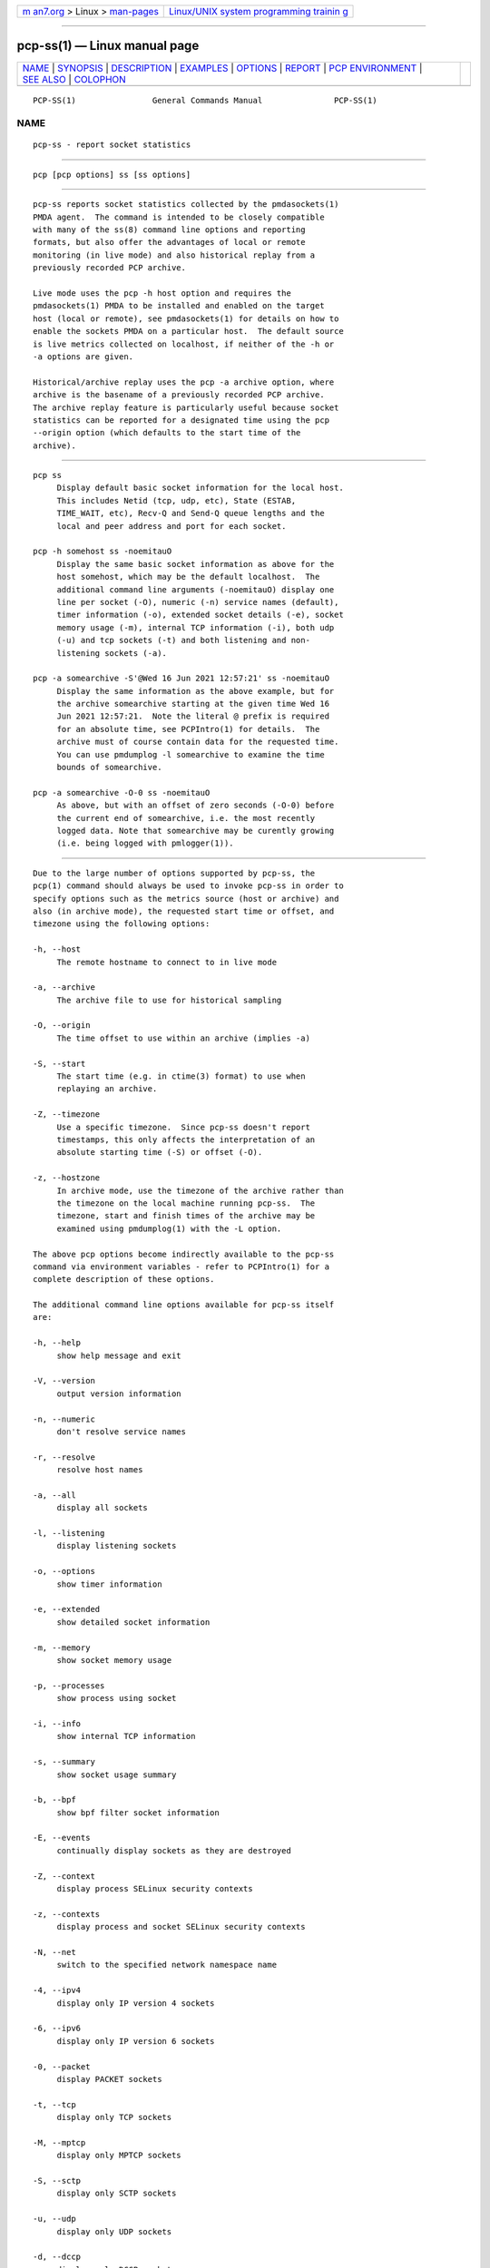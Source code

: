 .. container:: page-top

.. container:: nav-bar

   +----------------------------------+----------------------------------+
   | `m                               | `Linux/UNIX system programming   |
   | an7.org <../../../index.html>`__ | trainin                          |
   | > Linux >                        | g <http://man7.org/training/>`__ |
   | `man-pages <../index.html>`__    |                                  |
   +----------------------------------+----------------------------------+

--------------

pcp-ss(1) — Linux manual page
=============================

+-----------------------------------+-----------------------------------+
| `NAME <#NAME>`__ \|               |                                   |
| `SYNOPSIS <#SYNOPSIS>`__ \|       |                                   |
| `DESCRIPTION <#DESCRIPTION>`__ \| |                                   |
| `EXAMPLES <#EXAMPLES>`__ \|       |                                   |
| `OPTIONS <#OPTIONS>`__ \|         |                                   |
| `REPORT <#REPORT>`__ \|           |                                   |
| `PCP                              |                                   |
| ENVIRONMENT <#PCP_ENVIRONMENT>`__ |                                   |
| \| `SEE ALSO <#SEE_ALSO>`__ \|    |                                   |
| `COLOPHON <#COLOPHON>`__          |                                   |
+-----------------------------------+-----------------------------------+
| .. container:: man-search-box     |                                   |
+-----------------------------------+-----------------------------------+

::

   PCP-SS(1)                General Commands Manual               PCP-SS(1)

NAME
-------------------------------------------------

::

          pcp-ss - report socket statistics


---------------------------------------------------------

::

          pcp [pcp options] ss [ss options]


---------------------------------------------------------------

::

          pcp-ss reports socket statistics collected by the pmdasockets(1)
          PMDA agent.  The command is intended to be closely compatible
          with many of the ss(8) command line options and reporting
          formats, but also offer the advantages of local or remote
          monitoring (in live mode) and also historical replay from a
          previously recorded PCP archive.

          Live mode uses the pcp -h host option and requires the
          pmdasockets(1) PMDA to be installed and enabled on the target
          host (local or remote), see pmdasockets(1) for details on how to
          enable the sockets PMDA on a particular host.  The default source
          is live metrics collected on localhost, if neither of the -h or
          -a options are given.

          Historical/archive replay uses the pcp -a archive option, where
          archive is the basename of a previously recorded PCP archive.
          The archive replay feature is particularly useful because socket
          statistics can be reported for a designated time using the pcp
          --origin option (which defaults to the start time of the
          archive).


---------------------------------------------------------

::

          pcp ss
               Display default basic socket information for the local host.
               This includes Netid (tcp, udp, etc), State (ESTAB,
               TIME_WAIT, etc), Recv-Q and Send-Q queue lengths and the
               local and peer address and port for each socket.

          pcp -h somehost ss -noemitauO
               Display the same basic socket information as above for the
               host somehost, which may be the default localhost.  The
               additional command line arguments (-noemitauO) display one
               line per socket (-O), numeric (-n) service names (default),
               timer information (-o), extended socket details (-e), socket
               memory usage (-m), internal TCP information (-i), both udp
               (-u) and tcp sockets (-t) and both listening and non-
               listening sockets (-a).

          pcp -a somearchive -S'@Wed 16 Jun 2021 12:57:21' ss -noemitauO
               Display the same information as the above example, but for
               the archive somearchive starting at the given time Wed 16
               Jun 2021 12:57:21.  Note the literal @ prefix is required
               for an absolute time, see PCPIntro(1) for details.  The
               archive must of course contain data for the requested time.
               You can use pmdumplog -l somearchive to examine the time
               bounds of somearchive.

          pcp -a somearchive -O-0 ss -noemitauO
               As above, but with an offset of zero seconds (-O-0) before
               the current end of somearchive, i.e. the most recently
               logged data. Note that somearchive may be curently growing
               (i.e. being logged with pmlogger(1)).


-------------------------------------------------------

::

          Due to the large number of options supported by pcp-ss, the
          pcp(1) command should always be used to invoke pcp-ss in order to
          specify options such as the metrics source (host or archive) and
          also (in archive mode), the requested start time or offset, and
          timezone using the following options:

          -h, --host
               The remote hostname to connect to in live mode

          -a, --archive
               The archive file to use for historical sampling

          -O, --origin
               The time offset to use within an archive (implies -a)

          -S, --start
               The start time (e.g. in ctime(3) format) to use when
               replaying an archive.

          -Z, --timezone
               Use a specific timezone.  Since pcp-ss doesn't report
               timestamps, this only affects the interpretation of an
               absolute starting time (-S) or offset (-O).

          -z, --hostzone
               In archive mode, use the timezone of the archive rather than
               the timezone on the local machine running pcp-ss.  The
               timezone, start and finish times of the archive may be
               examined using pmdumplog(1) with the -L option.

          The above pcp options become indirectly available to the pcp-ss
          command via environment variables - refer to PCPIntro(1) for a
          complete description of these options.

          The additional command line options available for pcp-ss itself
          are:

          -h, --help
               show help message and exit

          -V, --version
               output version information

          -n, --numeric
               don't resolve service names

          -r, --resolve
               resolve host names

          -a, --all
               display all sockets

          -l, --listening
               display listening sockets

          -o, --options
               show timer information

          -e, --extended
               show detailed socket information

          -m, --memory
               show socket memory usage

          -p, --processes
               show process using socket

          -i, --info
               show internal TCP information

          -s, --summary
               show socket usage summary

          -b, --bpf
               show bpf filter socket information

          -E, --events
               continually display sockets as they are destroyed

          -Z, --context
               display process SELinux security contexts

          -z, --contexts
               display process and socket SELinux security contexts

          -N, --net
               switch to the specified network namespace name

          -4, --ipv4
               display only IP version 4 sockets

          -6, --ipv6
               display only IP version 6 sockets

          -0, --packet
               display PACKET sockets

          -t, --tcp
               display only TCP sockets

          -M, --mptcp
               display only MPTCP sockets

          -S, --sctp
               display only SCTP sockets

          -u, --udp
               display only UDP sockets

          -d, --dccp
               display only DCCP sockets

          -w, --raw
               display only RAW sockets

          -x, --unix
               display only Unix domain sockets

          -H, --noheader
               Suppress header line

          -O, --oneline
               socket's data printed on a single line


-----------------------------------------------------

::

          The columns in the pcp-ss report vary according to the command
          line options and have the same interpretation as described in
          ss(8).

          One difference with pcp-ss is that the first line in the report
          begins with '# Timestamp' followed by the timestamp (in the
          requested timezone, see -z and -Z above) of the sample data from
          the host or archive source.  Following the timestamp is the
          currently active filter string for the metrics source.  In
          archive mode, the active filter can be changed dynamically, even
          whilst the archive is being recorded.  This is different to ss(8)
          where the filter is optionally specified on the command line of
          the tool and is always 'live', i.e.  ss(8) does not support
          retrospective replay.  With pcp-ss, the filter is stored in the
          back-end PMDA, see pmdasockets(1), in the metric
          network.persocket.filter.  The default filter is state connected,
          which can be changed by storing a new string value in the
          network.persocket.filter metric using pmstore(1), e.g.  pmstore
          network.persocket.filter "state established".  This will override
          the persistent default filter, which is stored in a PMDA
          configuration file and loaded each time the sockets PMDA is
          started.  See pmdasockets(1) for further details and see ss(8)
          for details of the filter syntax and examples.


-----------------------------------------------------------------------

::

          Environment variables with the prefix PCP_ are used to
          parameterize the file and directory names used by PCP.  On each
          installation, the file /etc/pcp.conf contains the local values
          for these variables.  The $PCP_CONF variable may be used to
          specify an alternative configuration file, as described in
          pcp.conf(5).

          For environment variables affecting PCP tools, see
          pmGetOptions(3).


---------------------------------------------------------

::

          PCPIntro(1), pcp(1), pmdasockets(1), pmlogger(1), pcp.conf(5) and
          ss(8).

COLOPHON
---------------------------------------------------------

::

          This page is part of the PCP (Performance Co-Pilot) project.
          Information about the project can be found at 
          ⟨http://www.pcp.io/⟩.  If you have a bug report for this manual
          page, send it to pcp@groups.io.  This page was obtained from the
          project's upstream Git repository
          ⟨https://github.com/performancecopilot/pcp.git⟩ on 2021-08-27.
          (At that time, the date of the most recent commit that was found
          in the repository was 2021-08-27.)  If you discover any rendering
          problems in this HTML version of the page, or you believe there
          is a better or more up-to-date source for the page, or you have
          corrections or improvements to the information in this COLOPHON
          (which is not part of the original manual page), send a mail to
          man-pages@man7.org

   Performance Co-Pilot               PCP                         PCP-SS(1)

--------------

--------------

.. container:: footer

   +-----------------------+-----------------------+-----------------------+
   | HTML rendering        |                       | |Cover of TLPI|       |
   | created 2021-08-27 by |                       |                       |
   | `Michael              |                       |                       |
   | Ker                   |                       |                       |
   | risk <https://man7.or |                       |                       |
   | g/mtk/index.html>`__, |                       |                       |
   | author of `The Linux  |                       |                       |
   | Programming           |                       |                       |
   | Interface <https:     |                       |                       |
   | //man7.org/tlpi/>`__, |                       |                       |
   | maintainer of the     |                       |                       |
   | `Linux man-pages      |                       |                       |
   | project <             |                       |                       |
   | https://www.kernel.or |                       |                       |
   | g/doc/man-pages/>`__. |                       |                       |
   |                       |                       |                       |
   | For details of        |                       |                       |
   | in-depth **Linux/UNIX |                       |                       |
   | system programming    |                       |                       |
   | training courses**    |                       |                       |
   | that I teach, look    |                       |                       |
   | `here <https://ma     |                       |                       |
   | n7.org/training/>`__. |                       |                       |
   |                       |                       |                       |
   | Hosting by `jambit    |                       |                       |
   | GmbH                  |                       |                       |
   | <https://www.jambit.c |                       |                       |
   | om/index_en.html>`__. |                       |                       |
   +-----------------------+-----------------------+-----------------------+

--------------

.. container:: statcounter

   |Web Analytics Made Easy - StatCounter|

.. |Cover of TLPI| image:: https://man7.org/tlpi/cover/TLPI-front-cover-vsmall.png
   :target: https://man7.org/tlpi/
.. |Web Analytics Made Easy - StatCounter| image:: https://c.statcounter.com/7422636/0/9b6714ff/1/
   :class: statcounter
   :target: https://statcounter.com/
